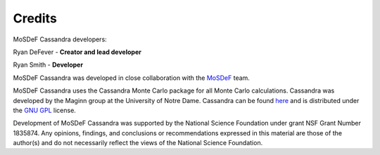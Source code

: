 Credits
=======

MoSDeF Cassandra developers:

Ryan DeFever - **Creator and lead developer**

Ryan Smith - **Developer**

MoSDeF Cassandra was developed in close collaboration with the
`MoSDeF <https://mosdef.org>`_ team.

MoSDeF Cassandra uses the Cassandra Monte Carlo package for all Monte Carlo
calculations. Cassandra was developed by the Maginn group at the
University of Notre Dame. Cassandra can be found 
`here <https://cassandra.nd.edu/>`_  and is distributed under the 
`GNU GPL <https://www.gnu.org/licenses/old-licenses/gpl-2.0.html>`_ license.


Development of MoSDeF Cassandra was supported by the National Science Foundation
under grant NSF Grant Number 1835874. Any opinions, findings, and conclusions or
recommendations expressed in this material are those of the author(s) and do
not necessarily reflect the views of the National Science Foundation.



